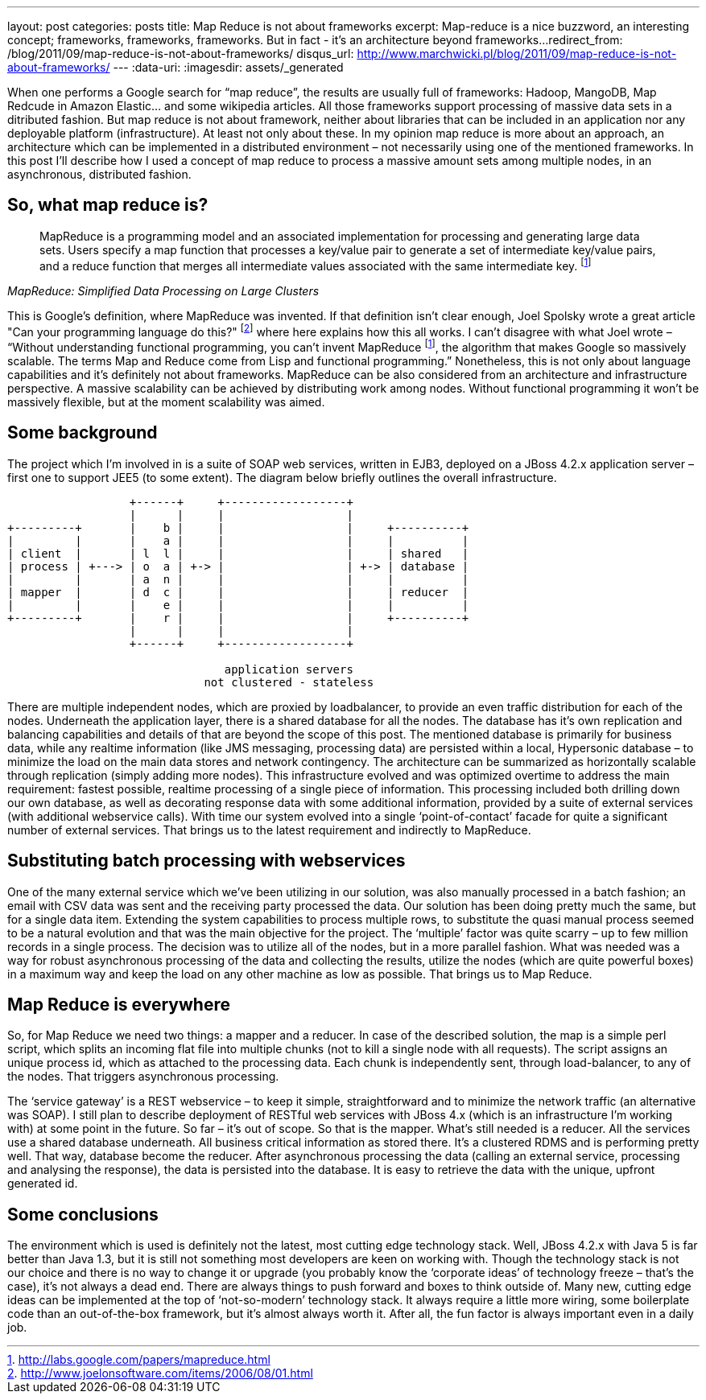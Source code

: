 ---
layout: post
categories: posts
title: Map Reduce is not about frameworks
excerpt: Map-reduce is a nice buzzword, an interesting concept; frameworks, frameworks, frameworks. But in fact - it's an architecture beyond frameworks...
redirect_from: /blog/2011/09/map-reduce-is-not-about-frameworks/
disqus_url: http://www.marchwicki.pl/blog/2011/09/map-reduce-is-not-about-frameworks/
---
:data-uri:
:imagesdir: assets/_generated

When one performs a Google search for “map reduce”, the results are usually full of frameworks: Hadoop, MangoDB, Map Redcude in Amazon Elastic… and some wikipedia articles. All those frameworks support processing of massive data sets in a ditributed fashion. But map reduce is not about framework, neither about libraries that can be included in an application nor any deployable platform (infrastructure). At least not only about these. In my opinion map reduce is more about an approach, an architecture which can be implemented in a distributed environment – not necessarily using one of the mentioned frameworks. In this post I’ll describe how I used a concept of map reduce to process a massive amount sets among multiple nodes, in an asynchronous, distributed fashion.

== So, what map reduce is?

[quote, ,MapReduce: Simplified Data Processing on Large Clusters]
____
MapReduce is a programming model and an associated implementation for processing and generating large data sets. Users specify a map function that processes a key/value pair to generate a set of intermediate key/value pairs, and a reduce function that merges all intermediate values associated with the same intermediate key. footnoteref:[mapreduce, http://labs.google.com/papers/mapreduce.html]
____

This is Google’s definition, where MapReduce was invented. If that definition isn’t clear enough, Joel Spolsky wrote a great article "Can your programming language do this?" footnote:[http://www.joelonsoftware.com/items/2006/08/01.html] where here explains how this all works. I can’t disagree with what Joel wrote – “Without understanding functional programming, you can’t invent MapReduce footnoteref:[mapreduce], the algorithm that makes Google so massively scalable. The terms Map and Reduce come from Lisp and functional programming.” Nonetheless, this is not only about language capabilities and it’s definitely not about frameworks. MapReduce can be also considered from an architecture and infrastructure perspective. A massive scalability can be achieved by distributing work among nodes. Without functional programming it won’t be massively flexible, but at the moment scalability was aimed.

== Some background

The project which I’m involved in is a suite of SOAP web services, written in EJB3, deployed on a JBoss 4.2.x application server – first one to support JEE5 (to some extent). The diagram below briefly outlines the overall infrastructure.

[ditaa, "map-reduce", alt="Implementation view for map reduce"]
----
                  +------+     +------------------+
                  |      |     |                  |
+---------+       |    b |     |                  |     +----------+
|         |       |    a |     |                  |     |          |
| client  |       | l  l |     |                  |     | shared   |
| process | +---> | o  a | +-> |                  | +-> | database |
|         |       | a  n |     |                  |     |          |
| mapper  |       | d  c |     |                  |     | reducer  |
|         |       |    e |     |                  |     |          |
+---------+       |    r |     |                  |     +----------+
                  |      |     |                  |
                  +------+     +------------------+

                                application servers
                             not clustered - stateless

----

There are multiple independent nodes, which are proxied by loadbalancer, to provide an even traffic distribution for each of the nodes. Underneath the application layer, there is a shared database for all the nodes. The database has it’s own replication and balancing capabilities and details of that are beyond the scope of this post. The mentioned database is primarily for business data, while any realtime information (like JMS messaging, processing data) are persisted within a local, Hypersonic database – to minimize the load on the main data stores and network contingency. The architecture can be summarized as horizontally scalable through replication (simply adding more nodes).
This infrastructure evolved and was optimized overtime to address the main requirement: fastest possible, realtime processing of a single piece of information. This processing included both drilling down our own database, as well as decorating response data with some additional information, provided by a suite of external services (with additional webservice calls). With time our system evolved into a single ‘point-of-contact’ facade for quite a significant number of external services. That brings us to the latest requirement and indirectly to MapReduce.

== Substituting batch processing with webservices

One of the many external service which we’ve been utilizing in our solution, was also manually processed in a batch fashion; an email with CSV data was sent and the receiving party processed the data. Our solution has been doing pretty much the same, but for a single data item. Extending the system capabilities to process multiple rows, to substitute the quasi manual process seemed to be a natural evolution and that was the main objective for the project. The ‘multiple’ factor was quite scarry – up to few million records in a single process. The decision was to utilize all of the nodes, but in a more parallel fashion. What was needed was a way for robust asynchronous processing of the data and collecting the results, utilize the nodes (which are quite powerful boxes) in a maximum way and keep the load on any other machine as low as possible. That brings us to Map Reduce.

== Map Reduce is everywhere

So, for Map Reduce we need two things: a mapper and a reducer. In case of the described solution, the map is a simple perl script, which splits an incoming flat file into multiple chunks (not to kill a single node with all requests). The script assigns an unique process id, which as attached to the processing data. Each chunk is independently sent, through load-balancer, to any of the nodes. That triggers asynchronous processing.

The ‘service gateway’ is a REST webservice – to keep it simple, straightforward and to minimize the network traffic (an alternative was SOAP). I still plan to describe deployment of RESTful web services with JBoss 4.x (which is an infrastructure I’m working with) at some point in the future. So far – it’s out of scope.
So that is the mapper. What’s still needed is a reducer. All the services use a shared database underneath. All business critical information as stored there. It’s a clustered RDMS and is performing pretty well. That way, database become the reducer. After asynchronous processing the data (calling an external service, processing and analysing the response), the data is persisted into the database. It is easy to retrieve the data with the unique, upfront generated id.

== Some conclusions

The environment which is used is definitely not the latest, most cutting edge technology stack. Well, JBoss 4.2.x with Java 5 is far better than Java 1.3, but it is still not something most developers are keen on working with. Though the technology stack is not our choice and there is no way to change it or upgrade (you probably know the ‘corporate ideas’ of technology freeze – that’s the case), it’s not always a dead end. There are always things to push forward and boxes to think outside of. Many new, cutting edge ideas can be implemented at the top of ‘not-so-modern’ technology stack. It always require a little more wiring, some boilerplate code than an out-of-the-box framework, but it’s almost always worth it. After all, the fun factor is always important even in a daily job.
